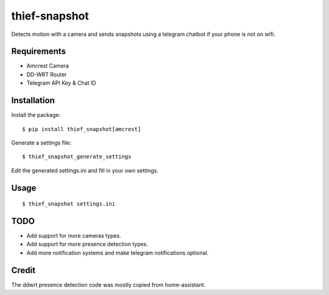 thief-snapshot
==============

Detects motion with a camera and sends snapshots using a telegram
chatbot if your phone is not on wifi.

Requirements
------------

-  Amcrest Camera
-  DD-WRT Router
-  Telegram API Key & Chat ID

Installation
------------

Install the package:

::

    $ pip install thief_snapshot[amcrest]

Generate a settings file:

::

    $ thief_snapshot_generate_settings

Edit the generated settings.ini and fill in your own settings.

Usage
-----

::

    $ thief_snapshot settings.ini

TODO
----

-  Add support for more cameras types.
-  Add support for more presence detection types.
-  Add more notification systems and make telegram notifications
   optional.

Credit
------

The ddwrt presence detection code was mostly copied from home-assistant.


